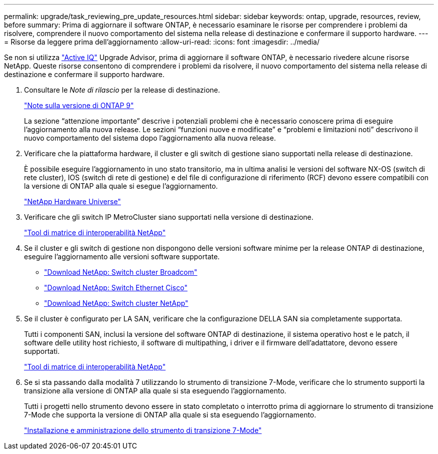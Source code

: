 ---
permalink: upgrade/task_reviewing_pre_update_resources.html 
sidebar: sidebar 
keywords: ontap, upgrade, resources, review, before 
summary: Prima di aggiornare il software ONTAP, è necessario esaminare le risorse per comprendere i problemi da risolvere, comprendere il nuovo comportamento del sistema nella release di destinazione e confermare il supporto hardware. 
---
= Risorse da leggere prima dell'aggiornamento
:allow-uri-read: 
:icons: font
:imagesdir: ../media/


[role="lead"]
Se non si utilizza link:https://aiq.netapp.com/["Active IQ"^] Upgrade Advisor, prima di aggiornare il software ONTAP, è necessario rivedere alcune risorse NetApp. Queste risorse consentono di comprendere i problemi da risolvere, il nuovo comportamento del sistema nella release di destinazione e confermare il supporto hardware.

. Consultare le _Note di rilascio_ per la release di destinazione.
+
https://library.netapp.com/ecm/ecm_download_file/ECMLP2492508["Note sulla versione di ONTAP 9"]

+
La sezione "`attenzione importante`" descrive i potenziali problemi che è necessario conoscere prima di eseguire l'aggiornamento alla nuova release. Le sezioni "`funzioni nuove e modificate`" e "`problemi e limitazioni noti`" descrivono il nuovo comportamento del sistema dopo l'aggiornamento alla nuova release.

. Verificare che la piattaforma hardware, il cluster e gli switch di gestione siano supportati nella release di destinazione.
+
È possibile eseguire l'aggiornamento in uno stato transitorio, ma in ultima analisi le versioni del software NX-OS (switch di rete cluster), IOS (switch di rete di gestione) e del file di configurazione di riferimento (RCF) devono essere compatibili con la versione di ONTAP alla quale si esegue l'aggiornamento.

+
https://hwu.netapp.com["NetApp Hardware Universe"^]

. Verificare che gli switch IP MetroCluster siano supportati nella versione di destinazione.
+
https://mysupport.netapp.com/matrix["Tool di matrice di interoperabilità NetApp"^]

. Se il cluster e gli switch di gestione non dispongono delle versioni software minime per la release ONTAP di destinazione, eseguire l'aggiornamento alle versioni software supportate.
+
** https://mysupport.netapp.com/site/info/broadcom-cluster-switch["Download NetApp: Switch cluster Broadcom"^]
** https://mysupport.netapp.com/site/info/cisco-ethernet-switch["Download NetApp: Switch Ethernet Cisco"^]
** https://mysupport.netapp.com/site/info/netapp-cluster-switch["Download NetApp: Switch cluster NetApp"^]


. Se il cluster è configurato per LA SAN, verificare che la configurazione DELLA SAN sia completamente supportata.
+
Tutti i componenti SAN, inclusi la versione del software ONTAP di destinazione, il sistema operativo host e le patch, il software delle utility host richiesto, il software di multipathing, i driver e il firmware dell'adattatore, devono essere supportati.

+
https://mysupport.netapp.com/matrix["Tool di matrice di interoperabilità NetApp"^]

. Se si sta passando dalla modalità 7 utilizzando lo strumento di transizione 7-Mode, verificare che lo strumento supporti la transizione alla versione di ONTAP alla quale si sta eseguendo l'aggiornamento.
+
Tutti i progetti nello strumento devono essere in stato completato o interrotto prima di aggiornare lo strumento di transizione 7-Mode che supporta la versione di ONTAP alla quale si sta eseguendo l'aggiornamento.

+
link:https://docs.netapp.com/us-en/ontap-7mode-transition/install-admin/index.html["Installazione e amministrazione dello strumento di transizione 7-Mode"]



